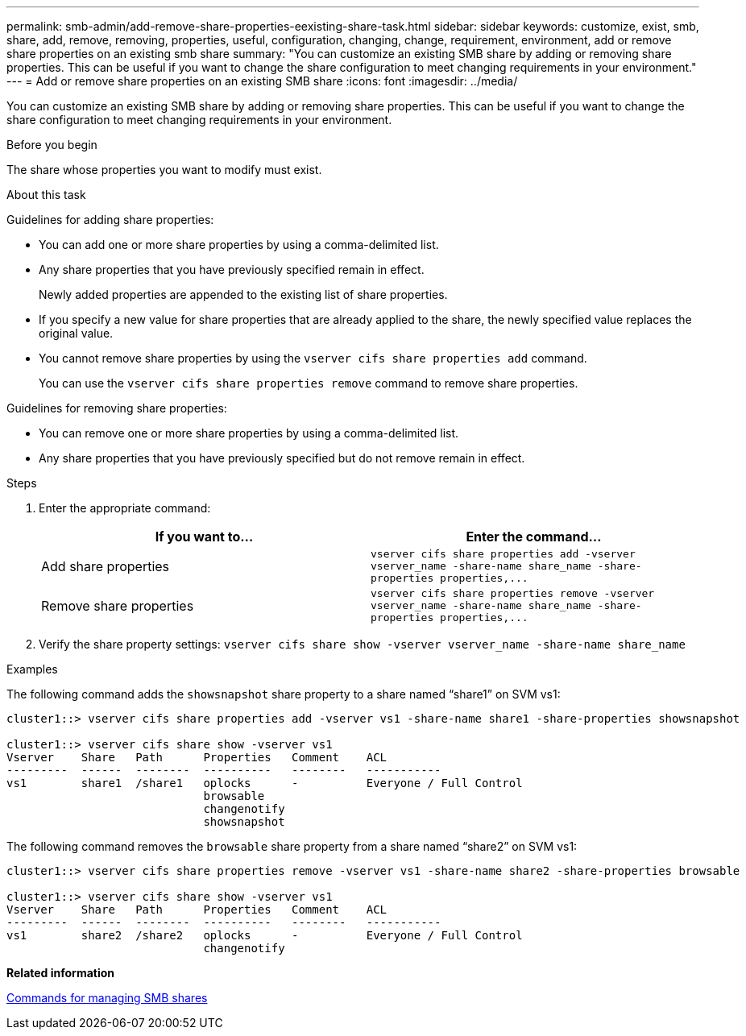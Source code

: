 ---
permalink: smb-admin/add-remove-share-properties-eexisting-share-task.html
sidebar: sidebar
keywords: customize, exist, smb, share, add, remove, removing, properties, useful, configuration, changing, change, requirement, environment, add or remove share properties on an existing smb share
summary: "You can customize an existing SMB share by adding or removing share properties. This can be useful if you want to change the share configuration to meet changing requirements in your environment."
---
= Add or remove share properties on an existing SMB share
:icons: font
:imagesdir: ../media/

[.lead]
You can customize an existing SMB share by adding or removing share properties. This can be useful if you want to change the share configuration to meet changing requirements in your environment.

.Before you begin

The share whose properties you want to modify must exist.

.About this task

Guidelines for adding share properties:

* You can add one or more share properties by using a comma-delimited list.
* Any share properties that you have previously specified remain in effect.
+
Newly added properties are appended to the existing list of share properties.

* If you specify a new value for share properties that are already applied to the share, the newly specified value replaces the original value.
* You cannot remove share properties by using the `vserver cifs share properties add` command.
+
You can use the `vserver cifs share properties remove` command to remove share properties.

Guidelines for removing share properties:

* You can remove one or more share properties by using a comma-delimited list.
* Any share properties that you have previously specified but do not remove remain in effect.

.Steps

. Enter the appropriate command:
+
[options="header"]
|===
| If you want to...| Enter the command...
a|
Add share properties
a|
`+vserver cifs share properties add -vserver vserver_name -share-name share_name -share-properties properties,...+`
a|
Remove share properties
a|
`+vserver cifs share properties remove -vserver vserver_name -share-name share_name -share-properties properties,...+`
|===

. Verify the share property settings: `vserver cifs share show -vserver vserver_name -share-name share_name`

.Examples

The following command adds the `showsnapshot` share property to a share named "`share1`" on SVM vs1:

----
cluster1::> vserver cifs share properties add -vserver vs1 -share-name share1 -share-properties showsnapshot

cluster1::> vserver cifs share show -vserver vs1
Vserver    Share   Path      Properties   Comment    ACL
---------  ------  --------  ----------   --------   -----------
vs1        share1  /share1   oplocks      -          Everyone / Full Control
                             browsable
                             changenotify
                             showsnapshot
----

The following command removes the `browsable` share property from a share named "`share2`" on SVM vs1:

----
cluster1::> vserver cifs share properties remove -vserver vs1 -share-name share2 -share-properties browsable

cluster1::> vserver cifs share show -vserver vs1
Vserver    Share   Path      Properties   Comment    ACL
---------  ------  --------  ----------   --------   -----------
vs1        share2  /share2   oplocks      -          Everyone / Full Control
                             changenotify
----

*Related information*

xref:commands-manage-shares-reference.adoc[Commands for managing SMB shares]
